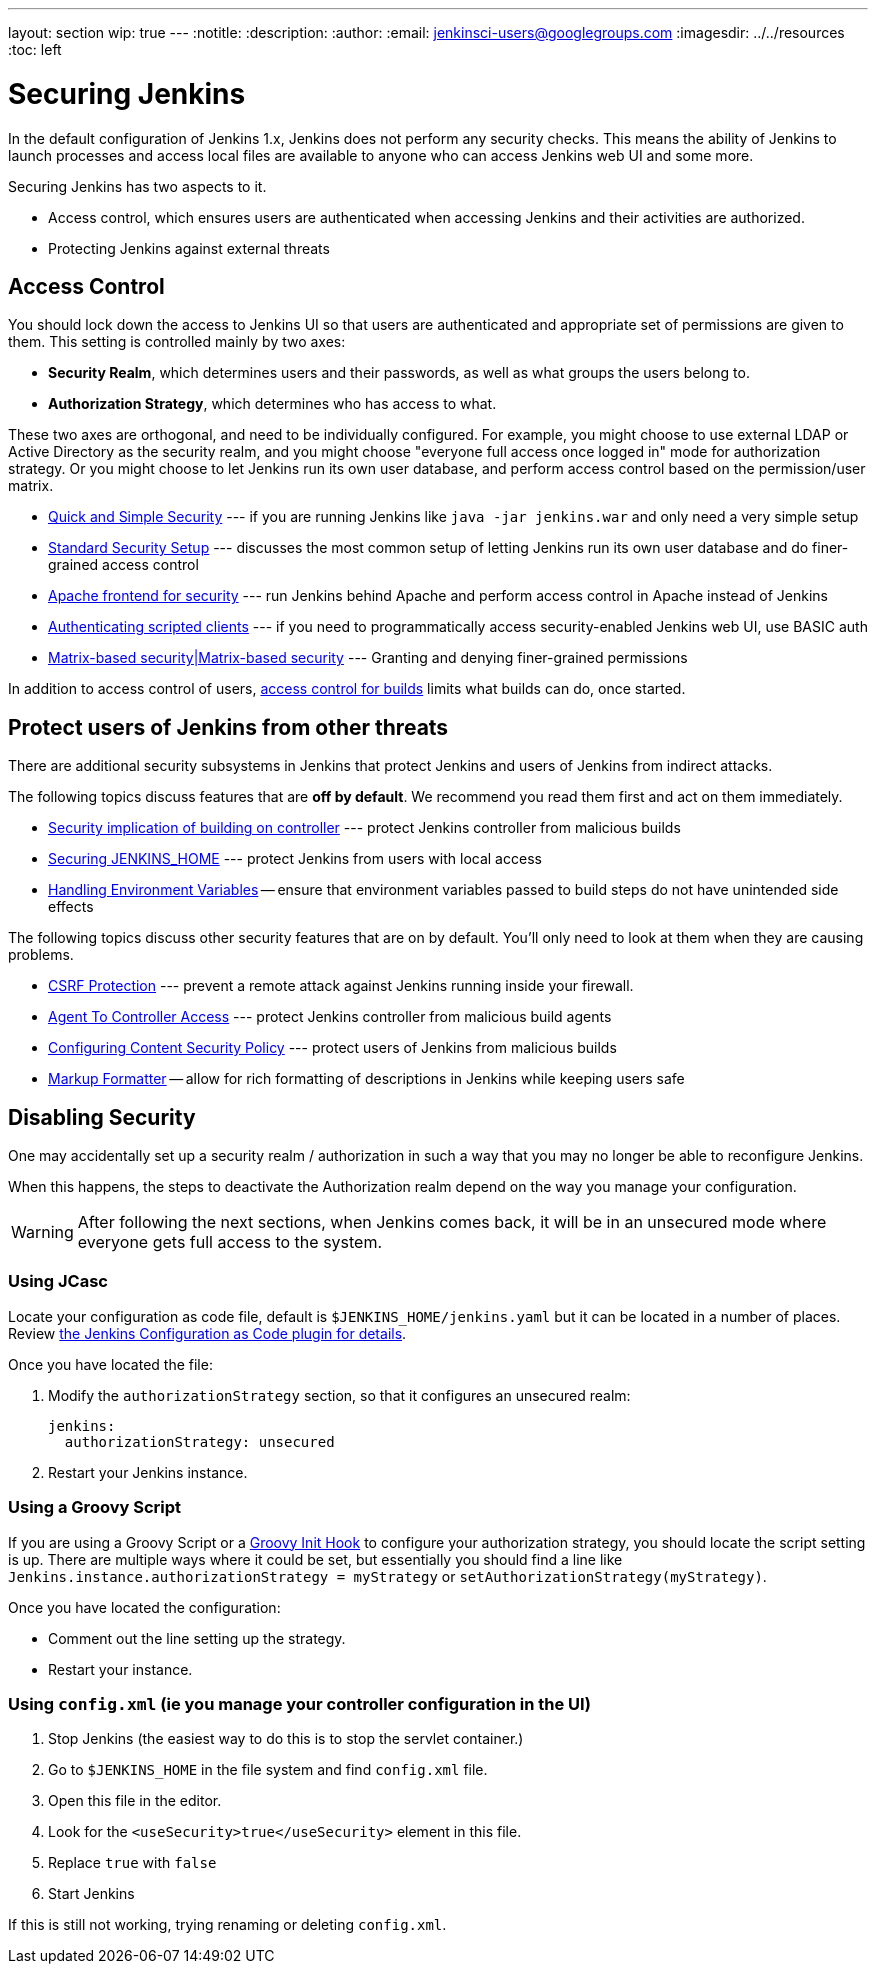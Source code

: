 ---
layout: section
wip: true
---
ifdef::backend-html5[]
:notitle:
:description:
:author:
:email: jenkinsci-users@googlegroups.com
ifdef::env-github[:imagesdir: ../resources]
ifndef::env-github[:imagesdir: ../../resources]
:toc: left
endif::[]

= Securing Jenkins

In the default configuration of Jenkins 1.x, Jenkins does not perform any
security checks. This means the ability of Jenkins to launch processes and
access local files are available to anyone who can access Jenkins web UI and
some more.

Securing Jenkins has two aspects to it.

* Access control, which ensures users are authenticated when accessing Jenkins
  and their activities are authorized.
* Protecting Jenkins against external threats

== Access Control

You should lock down the access to Jenkins UI so that users are authenticated
and appropriate set of permissions are given to them. This setting is
controlled mainly by two axes:

* *Security Realm*, which determines users and their passwords, as well as what
  groups the users belong to.
* *Authorization Strategy*, which determines who has access to what.

These two axes are orthogonal, and need to be individually configured. For
example, you might choose to use external LDAP or Active Directory as the
security realm, and you might choose "everyone full access once logged in" mode
for authorization strategy. Or you might choose to let Jenkins run its own user
database, and perform access control based on the permission/user matrix.


* https://wiki.jenkins.io/display/JENKINS/Quick+and+Simple+Security[Quick and Simple Security] --- if you are running Jenkins like `java -jar jenkins.war` and only need a very simple setup
* https://wiki.jenkins.io/display/JENKINS/Standard+Security+Setup[Standard Security Setup] --- discusses the most common setup of letting Jenkins run its own user database and do finer-grained access control
* https://wiki.jenkins.io/display/JENKINS/Apache+frontend+for+security[Apache frontend for security] --- run Jenkins behind Apache and perform access control in Apache instead of Jenkins
* https://wiki.jenkins.io/display/JENKINS/Authenticating+scripted+clients[Authenticating scripted clients] --- if you need to programmatically access security-enabled Jenkins web UI, use BASIC auth
* https://wiki.jenkins.io/display/JENKINS/Matrix-based+security[Matrix-based security|Matrix-based security] --- Granting and denying finer-grained permissions

In addition to access control of users, link:build-authorization[access control for builds] limits what builds can do, once started.

== Protect users of Jenkins from other threats

There are additional security subsystems in Jenkins that protect Jenkins and
users of Jenkins from indirect attacks.

The following topics discuss features that are *off by default*.
We recommend you read them first and act on them immediately.

* https://wiki.jenkins.io/display/JENKINS/Security+implication+of+building+on+master[Security implication of building on controller] --- protect Jenkins controller from malicious builds
* https://wiki.jenkins.io/display/JENKINS/Securing+JENKINS_HOME[Securing JENKINS_HOME] --- protect Jenkins from users with local access
* link:environment-variables[Handling Environment Variables] -- ensure that environment variables passed to build steps do not have unintended side effects

The following topics discuss other security features that are on by default. You'll only need to look at them when they are causing problems.

* link:/doc/book/security/csrf-protection[CSRF Protection] --- prevent a remote attack against Jenkins running inside your firewall.
* link:/doc/book/managing/security/#agentmaster-access-control[Agent To Controller Access] --- protect Jenkins controller from malicious build agents
* link:configuring-content-security-policy/[Configuring Content Security Policy] --- protect users of Jenkins from malicious builds
* link:/doc/book/security/markup-formatter/[Markup Formatter] -- allow for rich formatting of descriptions in Jenkins while keeping users safe


== Disabling Security

One may accidentally set up a security realm / authorization in such a way that
you may no longer be able to reconfigure Jenkins.

When this happens, the steps to deactivate the Authorization realm depend on the way you manage your configuration.

[WARNING]
====
After following the next sections, when Jenkins comes back, it will be in an unsecured mode where everyone gets full
access to the system.
====

=== Using JCasc

Locate your configuration as code file, default is `$JENKINS_HOME/jenkins.yaml` but it can be located in a number of places.
Review https://github.com/jenkinsci/configuration-as-code-plugin/blob/master/README.md[the Jenkins Configuration as Code plugin for details].

Once you have located the file:

. Modify the `authorizationStrategy` section, so that it configures an unsecured realm:
+
[source, yaml]
----
jenkins:
  authorizationStrategy: unsecured
----
+
. Restart your Jenkins instance.

=== Using a Groovy Script

If you are using a Groovy Script or a link:/doc/book/managing/groovy-hook-scripts/[Groovy Init Hook] to configure your authorization strategy,
you should locate the script setting is up.
There are multiple ways where it could be set, but essentially you should find a line like `Jenkins.instance.authorizationStrategy = myStrategy` or `setAuthorizationStrategy(myStrategy)`.

Once you have located the configuration:

* Comment out the line setting up the strategy.
* Restart your instance.

=== Using `config.xml` (ie you manage your controller configuration in the UI)

. Stop Jenkins (the easiest way to do this is to stop the servlet container.)
. Go to `$JENKINS_HOME` in the file system and find `config.xml` file.
. Open this file in the editor.
. Look for the `<useSecurity>true</useSecurity>` element in this file.
. Replace `true` with `false`
. Start Jenkins

If this is still not working, trying renaming or deleting `config.xml`.
